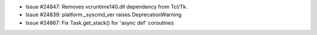 - Issue #24847: Removes vcruntime140.dll dependency from Tcl/Tk.

- Issue #24839: platform._syscmd_ver raises DeprecationWarning

- Issue #24867: Fix Task.get_stack() for 'async def' coroutines

